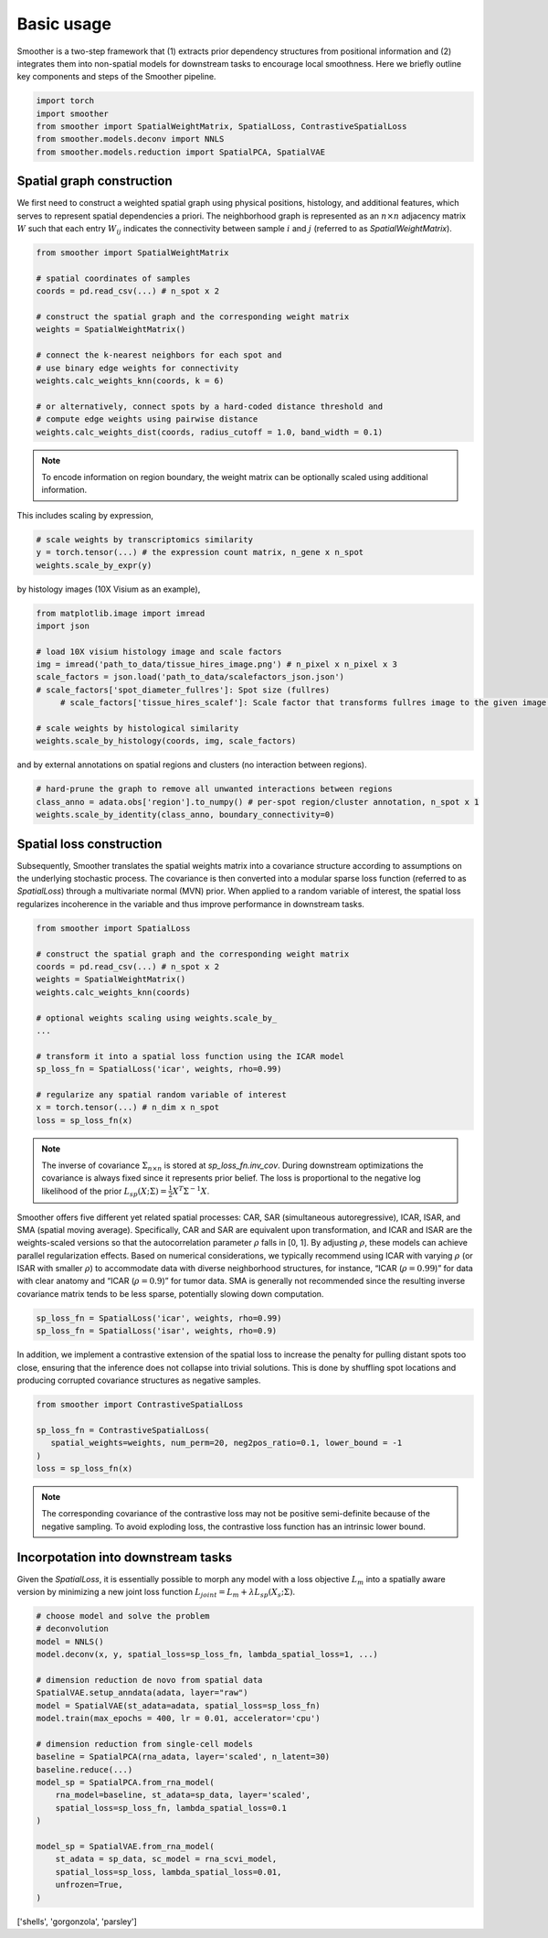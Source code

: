 Basic usage
============

Smoother is a two-step framework that (1) extracts prior dependency structures from positional information and (2) integrates them into non-spatial models for downstream tasks to encourage local smoothness.
Here we briefly outline key components and steps of the Smoother pipeline. 

.. code-block:: python

   import torch
   import smoother
   from smoother import SpatialWeightMatrix, SpatialLoss, ContrastiveSpatialLoss
   from smoother.models.deconv import NNLS
   from smoother.models.reduction import SpatialPCA, SpatialVAE

**Spatial graph construction**
----------------------------------

We first need to construct a weighted spatial graph using physical positions, histology, and additional features, which serves to represent spatial dependencies a priori. 
The neighborhood graph is represented as an :math:`n \times n` adjacency matrix :math:`W` such that 
each entry :math:`W_{ij}` indicates the connectivity between sample :math:`i` and :math:`j` (referred to as `SpatialWeightMatrix`).

.. code-block:: python

   from smoother import SpatialWeightMatrix

   # spatial coordinates of samples
   coords = pd.read_csv(...) # n_spot x 2

   # construct the spatial graph and the corresponding weight matrix
   weights = SpatialWeightMatrix()

   # connect the k-nearest neighbors for each spot and
   # use binary edge weights for connectivity
   weights.calc_weights_knn(coords, k = 6)

   # or alternatively, connect spots by a hard-coded distance threshold and 
   # compute edge weights using pairwise distance
   weights.calc_weights_dist(coords, radius_cutoff = 1.0, band_width = 0.1) 

.. note::

   To encode information on region boundary, the weight matrix can be optionally scaled using additional information. 

This includes scaling by expression,

.. code-block:: python

   # scale weights by transcriptomics similarity
   y = torch.tensor(...) # the expression count matrix, n_gene x n_spot
   weights.scale_by_expr(y)

by histology images (10X Visium as an example),

.. code-block:: python

   from matplotlib.image import imread
   import json

   # load 10X visium histology image and scale factors
   img = imread('path_to_data/tissue_hires_image.png') # n_pixel x n_pixel x 3
   scale_factors = json.load('path_to_data/scalefactors_json.json')
   # scale_factors['spot_diameter_fullres']: Spot size (fullres)
	# scale_factors['tissue_hires_scalef']: Scale factor that transforms fullres image to the given image.

   # scale weights by histological similarity
   weights.scale_by_histology(coords, img, scale_factors)

and by external annotations on spatial regions and clusters (no interaction between regions).

.. code-block:: python

   # hard-prune the graph to remove all unwanted interactions between regions
   class_anno = adata.obs['region'].to_numpy() # per-spot region/cluster annotation, n_spot x 1
   weights.scale_by_identity(class_anno, boundary_connectivity=0)

**Spatial loss construction**
----------------------------------

Subsequently, Smoother translates the spatial weights matrix into a covariance structure according to assumptions on the underlying stochastic process. 
The covariance is then converted into a modular sparse loss function (referred to as `SpatialLoss`) through a multivariate normal (MVN) prior. 
When applied to a random variable of interest, the spatial loss regularizes incoherence in the variable and thus improve performance in downstream tasks. 

.. code-block:: python

   from smoother import SpatialLoss

   # construct the spatial graph and the corresponding weight matrix
   coords = pd.read_csv(...) # n_spot x 2
   weights = SpatialWeightMatrix()
   weights.calc_weights_knn(coords)

   # optional weights scaling using weights.scale_by_
   ...

   # transform it into a spatial loss function using the ICAR model
   sp_loss_fn = SpatialLoss('icar', weights, rho=0.99)

   # regularize any spatial random variable of interest
   x = torch.tensor(...) # n_dim x n_spot
   loss = sp_loss_fn(x)

.. note::
   The inverse of covariance :math:`\Sigma_{n \times n}` is stored at `sp_loss_fn.inv_cov`. 
   During downstream optimizations the covariance is always fixed since it represents prior belief.
   The loss is proportional to the negative log likelihood of the prior :math:`L_{sp}(X; \Sigma) = \frac{1}{2}X^T \Sigma^{-1}X`.

Smoother offers five different yet related spatial processes: CAR, SAR (simultaneous autoregressive), ICAR, ISAR, and SMA (spatial moving average). 
Specifically, CAR and SAR are equivalent upon transformation, and ICAR and ISAR are the weights-scaled versions so that 
the autocorrelation parameter :math:`\rho` falls in [0, 1]. By adjusting :math:`\rho`, these models can achieve parallel regularization effects. 
Based on numerical considerations, we typically recommend using ICAR with varying :math:`\rho` (or ISAR with smaller :math:`\rho`) 
to accommodate data with diverse neighborhood structures, for instance, “ICAR (:math:`\rho = 0.99`)” for data with clear anatomy and 
“ICAR (:math:`\rho = 0.9`)” for tumor data. SMA is generally not recommended since the resulting inverse covariance matrix tends to be less sparse, potentially slowing down computation.

.. code-block:: python

   sp_loss_fn = SpatialLoss('icar', weights, rho=0.99)
   sp_loss_fn = SpatialLoss('isar', weights, rho=0.9)

In addition, we implement a contrastive extension of the spatial loss to increase the penalty for pulling distant spots too close, ensuring that the inference does not collapse into trivial solutions. 
This is done by shuffling spot locations and producing corrupted covariance structures as negative samples.

.. code-block:: python

   from smoother import ContrastiveSpatialLoss

   sp_loss_fn = ContrastiveSpatialLoss(
      spatial_weights=weights, num_perm=20, neg2pos_ratio=0.1, lower_bound = -1
   )
   loss = sp_loss_fn(x)

.. note::

   The corresponding covariance of the contrastive loss may not be positive semi-definite because of the negative sampling.
   To avoid exploding loss, the contrastive loss function has an intrinsic lower bound.

**Incorpotation into downstream tasks**
----------------------------------
Given the `SpatialLoss`, it is essentially possible to morph any model with a loss objective :math:`L_m` into a spatially aware version 
by minimizing a new joint loss function :math:`L_{joint} = L_m + \lambda L_{sp}(X_s; \Sigma)`. 

.. code-block:: python

   # choose model and solve the problem
   # deconvolution
   model = NNLS()
   model.deconv(x, y, spatial_loss=sp_loss_fn, lambda_spatial_loss=1, ...)

   # dimension reduction de novo from spatial data
   SpatialVAE.setup_anndata(adata, layer="raw")
   model = SpatialVAE(st_adata=adata, spatial_loss=sp_loss_fn)
   model.train(max_epochs = 400, lr = 0.01, accelerator='cpu')

   # dimension reduction from single-cell models
   baseline = SpatialPCA(rna_adata, layer='scaled', n_latent=30)
   baseline.reduce(...)
   model_sp = SpatialPCA.from_rna_model(
       rna_model=baseline, st_adata=sp_data, layer='scaled',
       spatial_loss=sp_loss_fn, lambda_spatial_loss=0.1
   )

   model_sp = SpatialVAE.from_rna_model(
       st_adata = sp_data, sc_model = rna_scvi_model, 
       spatial_loss=sp_loss, lambda_spatial_loss=0.01,
       unfrozen=True,
   )

['shells', 'gorgonzola', 'parsley']

